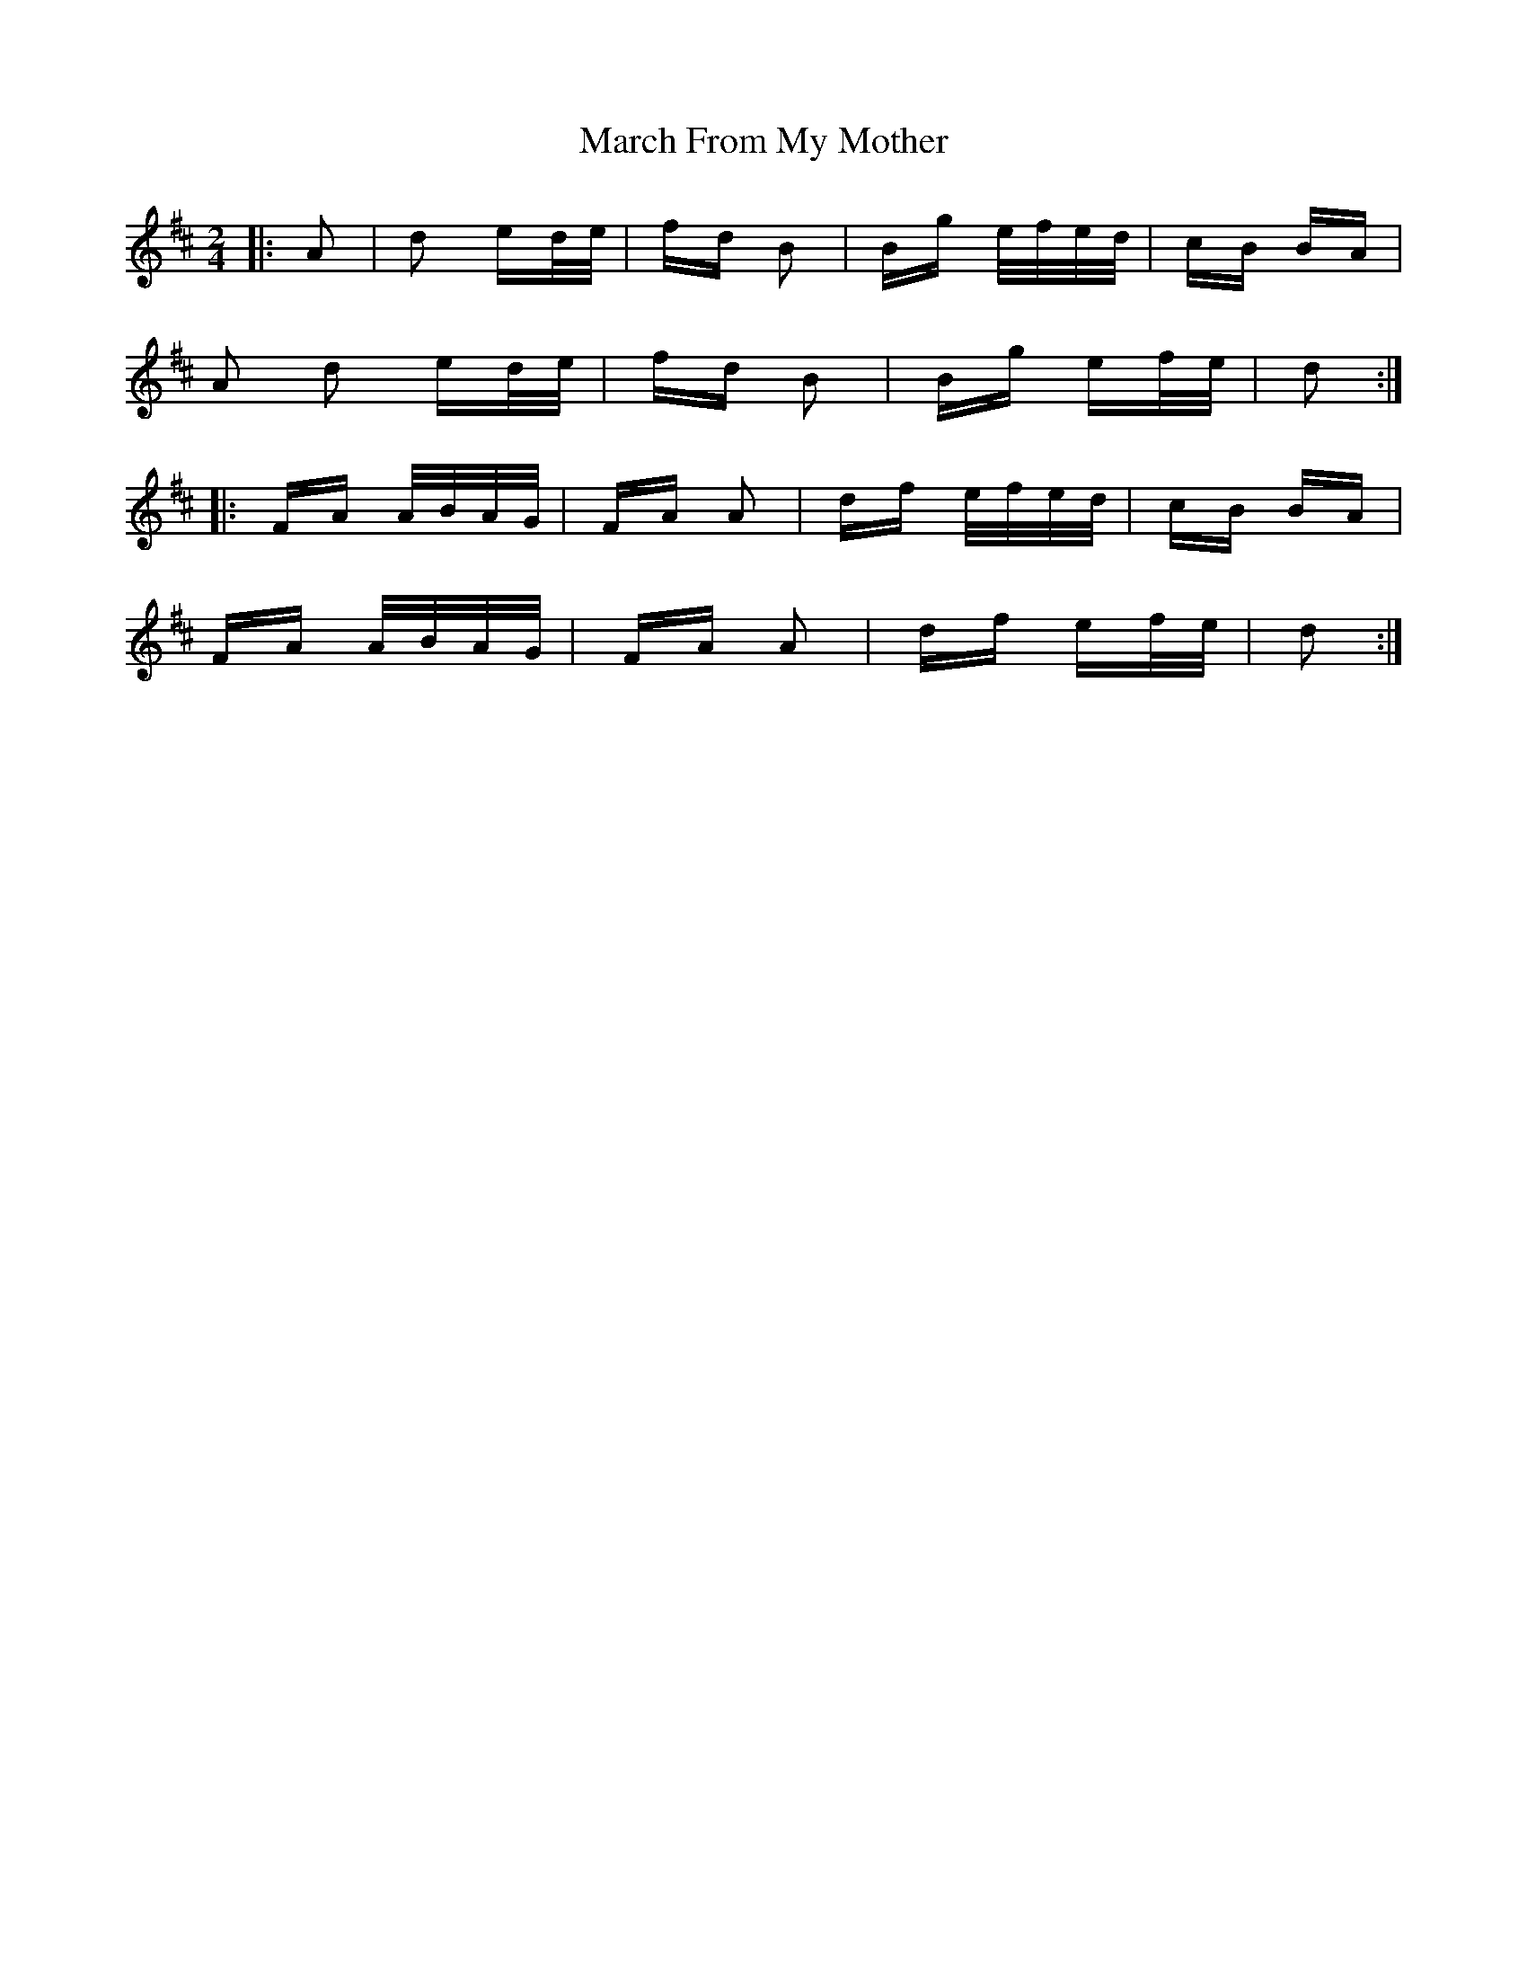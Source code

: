 X: 25383
T: March From My Mother
R: polka
M: 2/4
K: Dmajor
|:A2|d2 ed/e/|fd B2|Bg e/f/e/d/|cB BA|
A2 d2 ed/e/|fd B2|Bg ef/e/|d2:|
|:FA A/B/A/G/|FA A2|df e/f/e/d/|cB BA|
FA A/B/A/G/|FA A2|df ef/e/|d2:|

